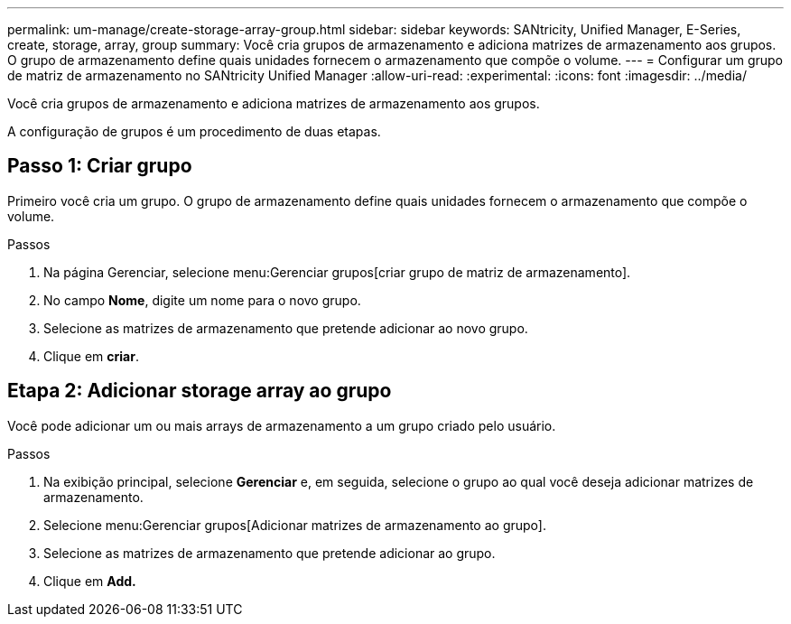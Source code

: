 ---
permalink: um-manage/create-storage-array-group.html 
sidebar: sidebar 
keywords: SANtricity, Unified Manager, E-Series, create, storage, array, group 
summary: Você cria grupos de armazenamento e adiciona matrizes de armazenamento aos grupos. O grupo de armazenamento define quais unidades fornecem o armazenamento que compõe o volume. 
---
= Configurar um grupo de matriz de armazenamento no SANtricity Unified Manager
:allow-uri-read: 
:experimental: 
:icons: font
:imagesdir: ../media/


[role="lead"]
Você cria grupos de armazenamento e adiciona matrizes de armazenamento aos grupos.

A configuração de grupos é um procedimento de duas etapas.



== Passo 1: Criar grupo

Primeiro você cria um grupo. O grupo de armazenamento define quais unidades fornecem o armazenamento que compõe o volume.

.Passos
. Na página Gerenciar, selecione menu:Gerenciar grupos[criar grupo de matriz de armazenamento].
. No campo *Nome*, digite um nome para o novo grupo.
. Selecione as matrizes de armazenamento que pretende adicionar ao novo grupo.
. Clique em *criar*.




== Etapa 2: Adicionar storage array ao grupo

Você pode adicionar um ou mais arrays de armazenamento a um grupo criado pelo usuário.

.Passos
. Na exibição principal, selecione *Gerenciar* e, em seguida, selecione o grupo ao qual você deseja adicionar matrizes de armazenamento.
. Selecione menu:Gerenciar grupos[Adicionar matrizes de armazenamento ao grupo].
. Selecione as matrizes de armazenamento que pretende adicionar ao grupo.
. Clique em *Add.*

